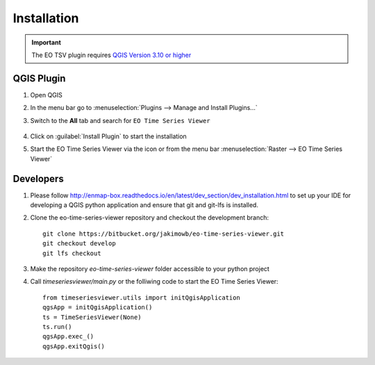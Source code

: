 .. _installation:

============
Installation
============


.. important:: The EO TSV plugin requires `QGIS Version 3.10 or higher <https://www.qgis.org/en/site/forusers/download.html>`_



QGIS Plugin
-----------

#. Open QGIS
#. In the menu bar go to :menuselection:`Plugins --> Manage and Install Plugins...`
#. Switch to the **All** tab and search for ``EO Time Series Viewer``

   .. figure:: /img/install_plugin.png



#. Click on :guilabel:`Install Plugin` to start the installation
#. Start the EO Time Series Viewer via the |icon| icon or from the menu bar :menuselection:`Raster --> EO Time Series Viewer`

Developers
----------

1. Please follow http://enmap-box.readthedocs.io/en/latest/dev_section/dev_installation.html to set up your IDE for developing a QGIS python application and ensure that git and git-lfs is installed.

2. Clone the eo-time-series-viewer repository and checkout the development branch::

        git clone https://bitbucket.org/jakimowb/eo-time-series-viewer.git
        git checkout develop
        git lfs checkout

3. Make the repository *eo-time-series-viewer* folder accessible to your python project

4. Call *timeseriesviewer/main.py* or the folliwing code to start the EO Time Series Viewer::

    from timeseriesviewer.utils import initQgisApplication
    qgsApp = initQgisApplication()
    ts = TimeSeriesViewer(None)
    ts.run()
    qgsApp.exec_()
    qgsApp.exitQgis()

.. todo:: add detailed description how to setup an IDE to run the EO Time Series Viewer without QGIS


.. AUTOGENERATED SUBSTITUTIONS - DO NOT EDIT PAST THIS LINE

.. |icon| image:: /icons/icon.png
   :width: 28px
